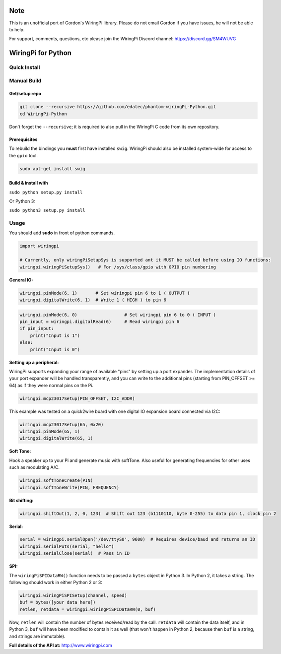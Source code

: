 Note
~~~~

This is an unofficial port of Gordon's WiringPi library. Please do not
email Gordon if you have issues, he will not be able to help.

For support, comments, questions, etc please join the WiringPi Discord
channel: https://discord.gg/SM4WUVG

WiringPi for Python
~~~~~~~~~~~~~~~~~~~

Quick Install
=============

Manual Build
============

Get/setup repo
--------------

.. code:: bash

    git clone --recursive https://github.com/edatec/phantom-wiringPi-Python.git
    cd WiringPi-Python

Don't forget the ``--recursive``; it is required to also pull in the
WiringPi C code from its own repository.

Prerequisites
-------------

To rebuild the bindings you **must** first have installed ``swig``. WiringPi should also be installed system-wide for access
to the ``gpio`` tool.

.. code:: bash

    sudo apt-get install swig

Build & install with
--------------------

``sudo python setup.py install``

Or Python 3:

``sudo python3 setup.py install``


Usage
=====

You should add **sudo** in front of python commands.

.. code:: python

    import wiringpi

    # Currently, only wiringPiSetupSys is supported ant it MUST be called before using IO functions:
    wiringpi.wiringPiSetupSys()   # For /sys/class/gpio with GPIO pin numbering

**General IO:**

.. code:: python

    wiringpi.pinMode(6, 1)       # Set wiringpi pin 6 to 1 ( OUTPUT )
    wiringpi.digitalWrite(6, 1)  # Write 1 ( HIGH ) to pin 6

.. code:: python

    wiringpi.pinMode(6, 0)                  # Set wiringpi pin 6 to 0 ( INPUT )
    pin_input = wiringpi.digitalRead(6)     # Read wiringpi pin 6
    if pin_input:
        print("Input is 1")
    else:
        print("Input is 0")

**Setting up a peripheral:**

WiringPi supports expanding your range of available "pins" by setting up
a port expander. The implementation details of your port expander will
be handled transparently, and you can write to the additional pins
(starting from PIN\_OFFSET >= 64) as if they were normal pins on the Pi.

.. code:: python

    wiringpi.mcp23017Setup(PIN_OFFSET, I2C_ADDR)

This example was tested on a quick2wire board with one digital IO
expansion board connected via I2C:

.. code:: python

    wiringpi.mcp23017Setup(65, 0x20)
    wiringpi.pinMode(65, 1)
    wiringpi.digitalWrite(65, 1)

**Soft Tone:**

Hook a speaker up to your Pi and generate music with softTone. Also
useful for generating frequencies for other uses such as modulating A/C.

.. code:: python

    wiringpi.softToneCreate(PIN)
    wiringpi.softToneWrite(PIN, FREQUENCY)

**Bit shifting:**

.. code:: python

    wiringpi.shiftOut(1, 2, 0, 123)  # Shift out 123 (b1110110, byte 0-255) to data pin 1, clock pin 2

**Serial:**

.. code:: python

    serial = wiringpi.serialOpen('/dev/ttyS0', 9600)  # Requires device/baud and returns an ID
    wiringpi.serialPuts(serial, "hello")
    wiringpi.serialClose(serial)  # Pass in ID

**SPI:**

The ``wiringPiSPIDataRW()`` function needs to be passed a ``bytes``
object in Python 3. In Python 2, it takes a string. The following should
work in either Python 2 or 3:

.. code:: python

    wiringpi.wiringPiSPISetup(channel, speed)
    buf = bytes([your data here])
    retlen, retdata = wiringpi.wiringPiSPIDataRW(0, buf)

Now, ``retlen`` will contain the number of bytes received/read by the
call. ``retdata`` will contain the data itself, and in Python 3, ``buf``
will have been modified to contain it as well (that won't happen in
Python 2, because then ``buf`` is a string, and strings are immutable).

**Full details of the API at:** http://www.wiringpi.com




